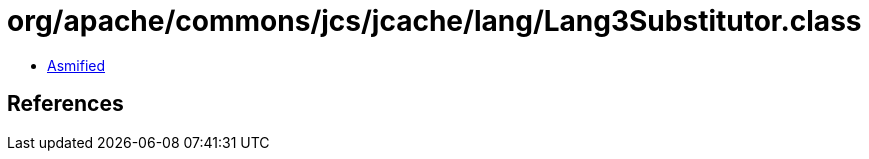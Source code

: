 = org/apache/commons/jcs/jcache/lang/Lang3Substitutor.class

 - link:Lang3Substitutor-asmified.java[Asmified]

== References

